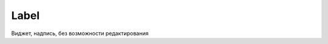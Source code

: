 .. py:module:: tkinter

Label
=====

Виджет, надпись, без возможности редактирования

.. py:class:: Label(**kwargs)

    Наследник :py:class:`Widget`

    * bg - :py:class:`str`, цвет фона
    * fg - :py:class:`str`, цвет текста
    * height - :py:class:`int`, высота виджета
    * image - изображение
    * state - константа :ref:`const_state`
    * text - :py:class:`str`, текст надписи
    * width - :py:class:`int`, ширина виджета

    .. code-block:: py

        label = Label(
            master,
            text="Some text",
            bg="black",
            fg="white",
        )

    .. py:method:: pack(side)

        Распологает виджет на родительском виджете

        * side

            * :py:attr:`tkinter.LEFT`
            * :py:attr:`tkinter.RIGHT`

        .. code-block:: py

            label.pack(side=LEFT)